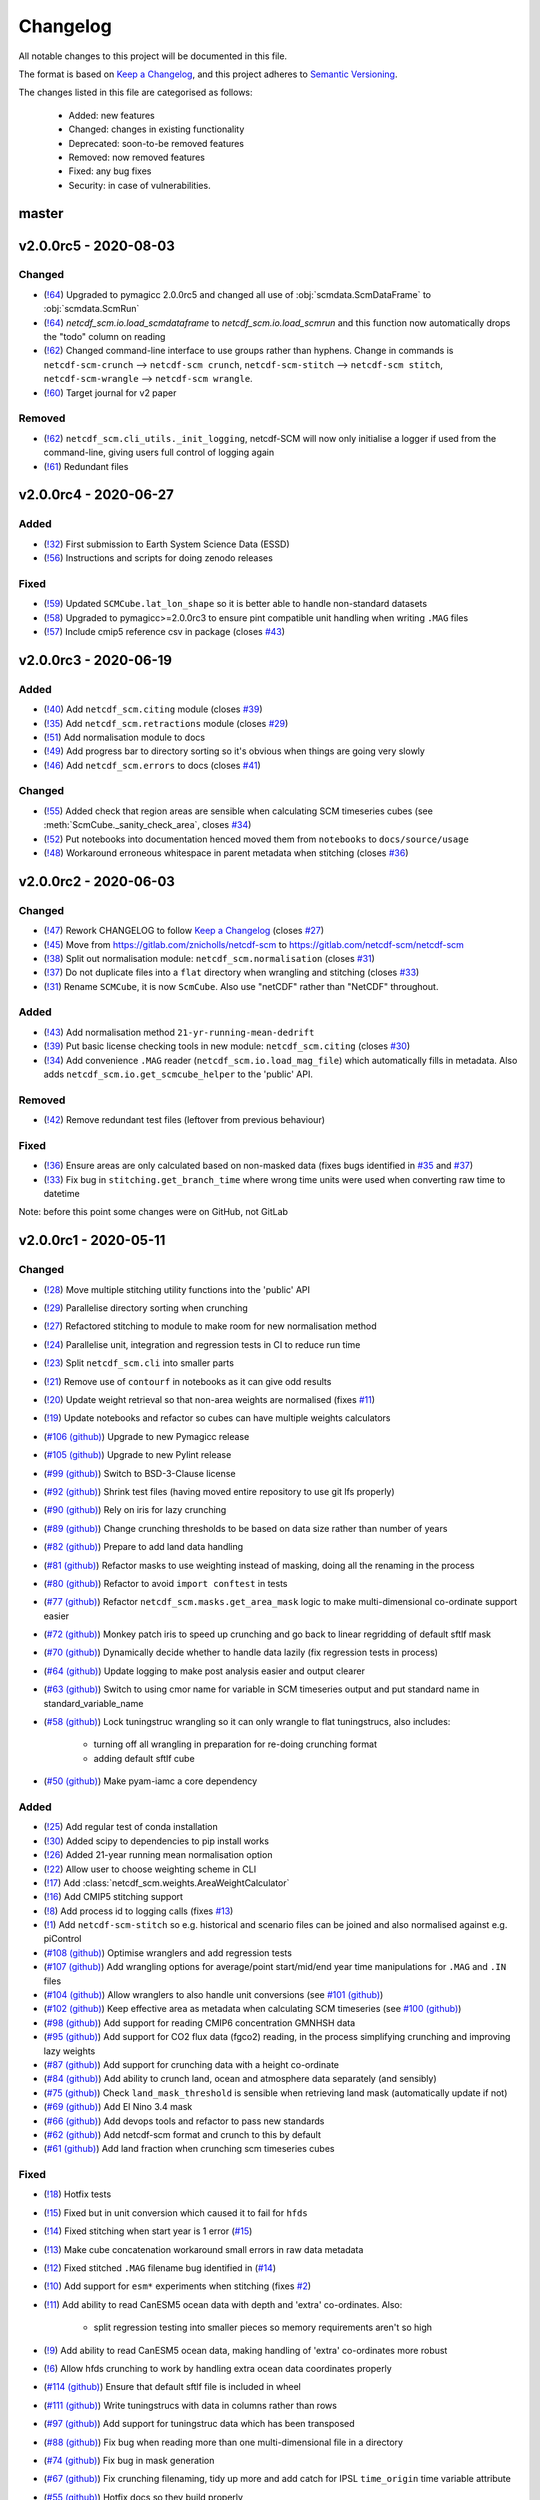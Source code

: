 Changelog
=========

All notable changes to this project will be documented in this file.

The format is based on `Keep a Changelog <https://keepachangelog.com/en/1.0.0/>`_, and this project adheres to `Semantic Versioning <https://semver.org/spec/v2.0.0.html>`_.

The changes listed in this file are categorised as follows:

    - Added: new features
    - Changed: changes in existing functionality
    - Deprecated: soon-to-be removed features
    - Removed: now removed features
    - Fixed: any bug fixes
    - Security: in case of vulnerabilities.

master
------

v2.0.0rc5 - 2020-08-03
----------------------

Changed
~~~~~~~

- (`!64 <https://gitlab.com/netcdf-scm/netcdf-scm/merge_requests/64>`_) Upgraded to pymagicc 2.0.0rc5 and changed all use of :obj:`scmdata.ScmDataFrame` to :obj:`scmdata.ScmRun`
- (`!64 <https://gitlab.com/netcdf-scm/netcdf-scm/merge_requests/64>`_) `netcdf_scm.io.load_scmdataframe` to `netcdf_scm.io.load_scmrun` and this function now automatically drops the "todo" column on reading
- (`!62 <https://gitlab.com/netcdf-scm/netcdf-scm/merge_requests/62>`_) Changed command-line interface to use groups rather than hyphens. Change in commands is ``netcdf-scm-crunch`` --> ``netcdf-scm crunch``, ``netcdf-scm-stitch`` --> ``netcdf-scm stitch``, ``netcdf-scm-wrangle`` --> ``netcdf-scm wrangle``.
- (`!60 <https://gitlab.com/netcdf-scm/netcdf-scm/merge_requests/60>`_) Target journal for v2 paper

Removed
~~~~~~~

- (`!62 <https://gitlab.com/netcdf-scm/netcdf-scm/merge_requests/62>`_) ``netcdf_scm.cli_utils._init_logging``, netcdf-SCM will now only initialise a logger if used from the command-line, giving users full control of logging again
- (`!61 <https://gitlab.com/netcdf-scm/netcdf-scm/merge_requests/61>`_) Redundant files

v2.0.0rc4 - 2020-06-27
----------------------

Added
~~~~~

- (`!32 <https://gitlab.com/netcdf-scm/netcdf-scm/merge_requests/32>`_) First submission to Earth System Science Data (ESSD)
- (`!56 <https://gitlab.com/netcdf-scm/netcdf-scm/merge_requests/56>`_) Instructions and scripts for doing zenodo releases

Fixed
~~~~~

- (`!59 <https://gitlab.com/netcdf-scm/netcdf-scm/merge_requests/59>`_) Updated ``SCMCube.lat_lon_shape`` so it is better able to handle non-standard datasets
- (`!58 <https://gitlab.com/netcdf-scm/netcdf-scm/merge_requests/58>`_) Upgraded to pymagicc>=2.0.0rc3 to ensure pint compatible unit handling when writing ``.MAG`` files
- (`!57 <https://gitlab.com/netcdf-scm/netcdf-scm/merge_requests/57>`_) Include cmip5 reference csv in package (closes `#43 <https://gitlab.com/netcdf-scm/netcdf-scm/-/issues/43>`_)


v2.0.0rc3 - 2020-06-19
----------------------

Added
~~~~~

- (`!40 <https://gitlab.com/netcdf-scm/netcdf-scm/merge_requests/40>`_) Add ``netcdf_scm.citing`` module (closes `#39 <https://gitlab.com/netcdf-scm/netcdf-scm/-/issues/39>`_)
- (`!35 <https://gitlab.com/netcdf-scm/netcdf-scm/merge_requests/35>`_) Add ``netcdf_scm.retractions`` module (closes `#29 <https://gitlab.com/netcdf-scm/netcdf-scm/-/issues/29>`_)
- (`!51 <https://gitlab.com/netcdf-scm/netcdf-scm/merge_requests/51>`_) Add normalisation module to docs
- (`!49 <https://gitlab.com/netcdf-scm/netcdf-scm/merge_requests/49>`_) Add progress bar to directory sorting so it's obvious when things are going very slowly
- (`!46 <https://gitlab.com/netcdf-scm/netcdf-scm/merge_requests/46>`_) Add ``netcdf_scm.errors`` to docs (closes `#41 <https://gitlab.com/netcdf-scm/netcdf-scm/-/issues/41>`_)

Changed
~~~~~~~

- (`!55 <https://gitlab.com/netcdf-scm/netcdf-scm/merge_requests/55>`_) Added check that region areas are sensible when calculating SCM timeseries cubes (see :meth:`ScmCube._sanity_check_area`, closes `#34 <https://gitlab.com/netcdf-scm/netcdf-scm/-/issues/34>`_)
- (`!52 <https://gitlab.com/netcdf-scm/netcdf-scm/merge_requests/52>`_) Put notebooks into documentation henced moved them from ``notebooks`` to ``docs/source/usage``
- (`!48 <https://gitlab.com/netcdf-scm/netcdf-scm/merge_requests/48>`_) Workaround erroneous whitespace in parent metadata when stitching (closes `#36 <https://gitlab.com/netcdf-scm/netcdf-scm/-/issues/36>`_)

v2.0.0rc2 - 2020-06-03
----------------------

Changed
~~~~~~~

- (`!47 <https://gitlab.com/netcdf-scm/netcdf-scm/merge_requests/47>`_) Rework CHANGELOG to follow `Keep a Changelog <https://keepachangelog.com/en/1.0.0/>`_ (closes `#27 <https://gitlab.com/netcdf-scm/netcdf-scm/-/issues/27>`_)
- (`!45 <https://gitlab.com/netcdf-scm/netcdf-scm/merge_requests/45>`_) Move from `<https://gitlab.com/znicholls/netcdf-scm>`_ to `<https://gitlab.com/netcdf-scm/netcdf-scm>`_
- (`!38 <https://gitlab.com/netcdf-scm/netcdf-scm/merge_requests/38>`_) Split out normalisation module: ``netcdf_scm.normalisation`` (closes `#31 <https://gitlab.com/netcdf-scm/netcdf-scm/-/issues/31>`_)
- (`!37 <https://gitlab.com/netcdf-scm/netcdf-scm/merge_requests/37>`_) Do not duplicate files into a ``flat`` directory when wrangling and stitching (closes `#33 <https://gitlab.com/netcdf-scm/netcdf-scm/-/issues/33>`_)
- (`!31 <https://gitlab.com/netcdf-scm/netcdf-scm/merge_requests/31>`_) Rename ``SCMCube``, it is now ``ScmCube``. Also use "netCDF" rather than "NetCDF" throughout.

Added
~~~~~

- (`!43 <https://gitlab.com/netcdf-scm/netcdf-scm/merge_requests/43>`_) Add normalisation method ``21-yr-running-mean-dedrift``
- (`!39 <https://gitlab.com/netcdf-scm/netcdf-scm/merge_requests/39>`_) Put basic license checking tools in new module: ``netcdf_scm.citing`` (closes `#30 <https://gitlab.com/netcdf-scm/netcdf-scm/-/issues/30>`_)
- (`!34 <https://gitlab.com/netcdf-scm/netcdf-scm/merge_requests/34>`_) Add convenience ``.MAG`` reader (``netcdf_scm.io.load_mag_file``) which automatically fills in metadata. Also adds ``netcdf_scm.io.get_scmcube_helper`` to the 'public' API.

Removed
~~~~~~~

- (`!42 <https://gitlab.com/netcdf-scm/netcdf-scm/merge_requests/42>`_) Remove redundant test files (leftover from previous behaviour)

Fixed
~~~~~

- (`!36 <https://gitlab.com/netcdf-scm/netcdf-scm/merge_requests/36>`_) Ensure areas are only calculated based on non-masked data (fixes bugs identified in `#35 <https://gitlab.com/netcdf-scm/netcdf-scm/-/issues/35>`_ and `#37 <https://gitlab.com/netcdf-scm/netcdf-scm/-/issues/37>`_)
- (`!33 <https://gitlab.com/netcdf-scm/netcdf-scm/merge_requests/33>`_) Fix bug in ``stitching.get_branch_time`` where wrong time units were used when converting raw time to datetime

Note: before this point some changes were on GitHub, not GitLab

v2.0.0rc1 - 2020-05-11
----------------------

Changed
~~~~~~~

- (`!28 <https://gitlab.com/netcdf-scm/netcdf-scm/merge_requests/28>`_) Move multiple stitching utility functions into the 'public' API
- (`!29 <https://gitlab.com/netcdf-scm/netcdf-scm/merge_requests/29>`_) Parallelise directory sorting when crunching
- (`!27 <https://gitlab.com/netcdf-scm/netcdf-scm/merge_requests/27>`_) Refactored stitching to module to make room for new normalisation method
- (`!24 <https://gitlab.com/netcdf-scm/netcdf-scm/merge_requests/24>`_) Parallelise unit, integration and regression tests in CI to reduce run time
- (`!23 <https://gitlab.com/netcdf-scm/netcdf-scm/merge_requests/23>`_) Split ``netcdf_scm.cli`` into smaller parts
- (`!21 <https://gitlab.com/netcdf-scm/netcdf-scm/merge_requests/21>`_) Remove use of ``contourf`` in notebooks as it can give odd results
- (`!20 <https://gitlab.com/netcdf-scm/netcdf-scm/merge_requests/20>`_) Update weight retrieval so that non-area weights are normalised (fixes `#11 <https://gitlab.com/netcdf-scm/netcdf-scm/issues/11>`_)
- (`!19 <https://gitlab.com/netcdf-scm/netcdf-scm/merge_requests/19>`_) Update notebooks and refactor so cubes can have multiple weights calculators
- (`#106 (github) <https://github.com/znicholls/netcdf-scm/pull/106>`_) Upgrade to new Pymagicc release
- (`#105 (github) <https://github.com/znicholls/netcdf-scm/pull/105>`_) Upgrade to new Pylint release
- (`#99 (github) <https://github.com/znicholls/netcdf-scm/pull/99>`_) Switch to BSD-3-Clause license
- (`#92 (github) <https://github.com/znicholls/netcdf-scm/pull/92>`_) Shrink test files (having moved entire repository to use git lfs properly)
- (`#90 (github) <https://github.com/znicholls/netcdf-scm/pull/90>`_) Rely on iris for lazy crunching
- (`#89 (github) <https://github.com/znicholls/netcdf-scm/pull/89>`_) Change crunching thresholds to be based on data size rather than number of years
- (`#82 (github) <https://github.com/znicholls/netcdf-scm/pull/82>`_) Prepare to add land data handling
- (`#81 (github) <https://github.com/znicholls/netcdf-scm/pull/81>`_) Refactor masks to use weighting instead of masking, doing all the renaming in the process
- (`#80 (github) <https://github.com/znicholls/netcdf-scm/pull/80>`_) Refactor to avoid ``import conftest`` in tests
- (`#77 (github) <https://github.com/znicholls/netcdf-scm/pull/77>`_) Refactor ``netcdf_scm.masks.get_area_mask`` logic to make multi-dimensional co-ordinate support easier
- (`#72 (github) <https://github.com/znicholls/netcdf-scm/pull/72>`_) Monkey patch iris to speed up crunching and go back to linear regridding of default sftlf mask
- (`#70 (github) <https://github.com/znicholls/netcdf-scm/pull/70>`_) Dynamically decide whether to handle data lazily (fix regression tests in process)
- (`#64 (github) <https://github.com/znicholls/netcdf-scm/pull/64>`_) Update logging to make post analysis easier and output clearer
- (`#63 (github) <https://github.com/znicholls/netcdf-scm/pull/63>`_) Switch to using cmor name for variable in SCM timeseries output and put standard name in standard_variable_name
- (`#58 (github) <https://github.com/znicholls/netcdf-scm/pull/58>`_) Lock tuningstruc wrangling so it can only wrangle to flat tuningstrucs, also includes:

    - turning off all wrangling in preparation for re-doing crunching format
    - adding default sftlf cube

- (`#50 (github) <https://github.com/znicholls/netcdf-scm/pull/50>`_) Make pyam-iamc a core dependency

Added
~~~~~

- (`!25 <https://gitlab.com/netcdf-scm/netcdf-scm/merge_requests/25>`_) Add regular test of conda installation
- (`!30 <https://gitlab.com/netcdf-scm/netcdf-scm/merge_requests/30>`_) Added scipy to dependencies to pip install works
- (`!26 <https://gitlab.com/netcdf-scm/netcdf-scm/merge_requests/26>`_) Added 21-year running mean normalisation option
- (`!22 <https://gitlab.com/netcdf-scm/netcdf-scm/merge_requests/22>`_) Allow user to choose weighting scheme in CLI
- (`!17 <https://gitlab.com/netcdf-scm/netcdf-scm/merge_requests/17>`_) Add :class:`netcdf_scm.weights.AreaWeightCalculator`
- (`!16 <https://gitlab.com/netcdf-scm/netcdf-scm/merge_requests/16>`_) Add CMIP5 stitching support
- (`!8 <https://gitlab.com/netcdf-scm/netcdf-scm/merge_requests/8>`_) Add process id to logging calls (fixes `#13 <https://gitlab.com/netcdf-scm/netcdf-scm/issues/13>`_)
- (`!1 <https://gitlab.com/netcdf-scm/netcdf-scm/merge_requests/1>`_) Add ``netcdf-scm-stitch`` so e.g. historical and scenario files can be joined and also normalised against e.g. piControl
- (`#108 (github) <https://github.com/znicholls/netcdf-scm/pull/108>`_) Optimise wranglers and add regression tests
- (`#107 (github) <https://github.com/znicholls/netcdf-scm/pull/107>`_) Add wrangling options for average/point start/mid/end year time manipulations for ``.MAG`` and ``.IN`` files
- (`#104 (github) <https://github.com/znicholls/netcdf-scm/pull/104>`_) Allow wranglers to also handle unit conversions (see `#101 (github) <https://github.com/znicholls/netcdf-scm/pull/101>`_)
- (`#102 (github) <https://github.com/znicholls/netcdf-scm/pull/102>`_) Keep effective area as metadata when calculating SCM timeseries (see `#100 (github) <https://github.com/znicholls/netcdf-scm/pull/100>`_)
- (`#98 (github) <https://github.com/znicholls/netcdf-scm/pull/98>`_) Add support for reading CMIP6 concentration GMNHSH data
- (`#95 (github) <https://github.com/znicholls/netcdf-scm/pull/95>`_) Add support for CO2 flux data (fgco2) reading, in the process simplifying crunching and improving lazy weights
- (`#87 (github) <https://github.com/znicholls/netcdf-scm/pull/87>`_) Add support for crunching data with a height co-ordinate
- (`#84 (github) <https://github.com/znicholls/netcdf-scm/pull/84>`_) Add ability to crunch land, ocean and atmosphere data separately (and sensibly)
- (`#75 (github) <https://github.com/znicholls/netcdf-scm/pull/75>`_) Check ``land_mask_threshold`` is sensible when retrieving land mask (automatically update if not)
- (`#69 (github) <https://github.com/znicholls/netcdf-scm/pull/69>`_) Add El Nino 3.4 mask
- (`#66 (github) <https://github.com/znicholls/netcdf-scm/pull/66>`_) Add devops tools and refactor to pass new standards
- (`#62 (github) <https://github.com/znicholls/netcdf-scm/pull/62>`_) Add netcdf-scm format and crunch to this by default
- (`#61 (github) <https://github.com/znicholls/netcdf-scm/pull/61>`_) Add land fraction when crunching scm timeseries cubes

Fixed
~~~~~

- (`!18 <https://gitlab.com/netcdf-scm/netcdf-scm/merge_requests/18>`_) Hotfix tests
- (`!15 <https://gitlab.com/netcdf-scm/netcdf-scm/merge_requests/15>`_) Fixed but in unit conversion which caused it to fail for ``hfds``
- (`!14 <https://gitlab.com/netcdf-scm/netcdf-scm/merge_requests/14>`_) Fixed stitching when start year is 1 error (`#15 <https://gitlab.com/netcdf-scm/netcdf-scm/issues/15>`_)
- (`!13 <https://gitlab.com/netcdf-scm/netcdf-scm/merge_requests/13>`_) Make cube concatenation workaround small errors in raw data metadata
- (`!12 <https://gitlab.com/netcdf-scm/netcdf-scm/merge_requests/12>`_) Fixed stitched ``.MAG`` filename bug identified in (`#14 <https://gitlab.com/netcdf-scm/netcdf-scm/issues/14>`_)
- (`!10 <https://gitlab.com/netcdf-scm/netcdf-scm/merge_requests/10>`_) Add support for ``esm*`` experiments when stitching (fixes `#2 <https://gitlab.com/netcdf-scm/netcdf-scm/issues/2>`_)
- (`!11 <https://gitlab.com/netcdf-scm/netcdf-scm/merge_requests/11>`_) Add ability to read CanESM5 ocean data with depth and 'extra' co-ordinates. Also:

    - split regression testing into smaller pieces so memory requirements aren't so high

- (`!9 <https://gitlab.com/netcdf-scm/netcdf-scm/merge_requests/9>`_) Add ability to read CanESM5 ocean data, making handling of 'extra' co-ordinates more robust
- (`!6 <https://gitlab.com/netcdf-scm/netcdf-scm/merge_requests/6>`_) Allow hfds crunching to work by handling extra ocean data coordinates properly
- (`#114 (github) <https://github.com/znicholls/netcdf-scm/pull/114>`_) Ensure that default sftlf file is included in wheel
- (`#111 (github) <https://github.com/znicholls/netcdf-scm/pull/111>`_) Write tuningstrucs with data in columns rather than rows
- (`#97 (github) <https://github.com/znicholls/netcdf-scm/pull/97>`_) Add support for tuningstruc data which has been transposed
- (`#88 (github) <https://github.com/znicholls/netcdf-scm/pull/88>`_) Fix bug when reading more than one multi-dimensional file in a directory
- (`#74 (github) <https://github.com/znicholls/netcdf-scm/pull/74>`_) Fix bug in mask generation
- (`#67 (github) <https://github.com/znicholls/netcdf-scm/pull/67>`_) Fix crunching filenaming, tidy up more and add catch for IPSL ``time_origin`` time variable attribute
- (`#55 (github) <https://github.com/znicholls/netcdf-scm/pull/55>`_) Hotfix docs so they build properly


v1.0.0 - 2019-05-21
-------------------

Changed
~~~~~~~

- (`#49 (github) <https://github.com/znicholls/netcdf-scm/pull/49>`_) Make bandit only check ``src``
- (`#45 (github) <https://github.com/znicholls/netcdf-scm/pull/45>`_) Refactor the masking of regions into a module allowing for more regions to be added as needed

Added
~~~~~

- (`#48 (github) <https://github.com/znicholls/netcdf-scm/pull/48>`_) Add ``isort`` to checks
- (`#47 (github) <https://github.com/znicholls/netcdf-scm/pull/47>`_) Add regression tests on crunching output to ensure stability. Also:

    - fixes minor docs bug
    - updates default regexp option in crunch and wrangle to avoid ``fx`` files
    - refactors ``cli.py`` a touch to reduce duplication
    - avoids ``collections`` deprecation warning in ``mat4py``

Fixed
~~~~~

- (`#46 (github) <https://github.com/znicholls/netcdf-scm/pull/46>`_) Fix a number of bugs in ``netcdf-scm-wrangle``'s data handling when converting to tuningstrucs

v0.7.3 - 2019-05-16
-------------------

Changed
~~~~~~~

- (`#44 (github) <https://github.com/znicholls/netcdf-scm/pull/44>`_) Speed up crunching by forcing data to load before applying masks, not each time a mask is applied

v0.7.2 - 2019-05-16
-------------------

Changed
~~~~~~~

- (`#43 (github) <https://github.com/znicholls/netcdf-scm/pull/43>`_) Speed up crunching, in particular remove string parsing to convert cftime to python datetime

v0.7.1 - 2019-05-15
-------------------

Added
~~~~~

- (`#42 (github) <https://github.com/znicholls/netcdf-scm/pull/42>`_) Add ``netcdf-scm-wrangle`` command line interface

Fixed
~~~~~

- (`#41 (github) <https://github.com/znicholls/netcdf-scm/pull/41>`_) Fixed bug in path handling of ``CMIP6OutputCube``

v0.6.2 - 2019-05-14
-------------------

Added
~~~~~

- (`#39 (github) <https://github.com/znicholls/netcdf-scm/pull/39>`_) Add ``netcdf-scm-crunch`` command line interface

v0.6.1 - 2019-05-13
-------------------

Added
~~~~~

- (`#29 (github) <https://github.com/znicholls/netcdf-scm/pull/29>`_) Put crunching script into formal testsuite which confirms results against KNMI data available `here <https://climexp.knmi.nl/cmip5_indices.cgi?id=someone@somewhere>`_, however no docs or formal example until `#6 (github) <https://github.com/znicholls/netcdf-scm/issues/6>`_ is closed
- (`#28 (github) <https://github.com/znicholls/netcdf-scm/pull/28>`_) Added cmip5 crunching script example, not tested so use with caution until `#6 (github) <https://github.com/znicholls/netcdf-scm/issues/6>`_ is closed

Changed
~~~~~~~

- (`#40 (github) <https://github.com/znicholls/netcdf-scm/pull/40>`_) Upgrade to pyam v0.2.0
- (`#38 (github) <https://github.com/znicholls/netcdf-scm/pull/38>`_) Update to using openscm releases and hence drop Python3.6 support
- (`#37 (github) <https://github.com/znicholls/netcdf-scm/pull/37>`_) Adjusted read in of gregorian with 0 reference to give all data from year 1 back
- (`#34 (github) <https://github.com/znicholls/netcdf-scm/pull/34>`_) Move to new openscm naming i.e. returning ScmDataFrame rather than OpenSCMDataFrameBase
- (`#32 (github) <https://github.com/znicholls/netcdf-scm/pull/32>`_) Move to returning OpenSCMDataFrameBase rather than pandas DataFrame when crunching to scm format

Fixed
~~~~~

- (`#35 (github) <https://github.com/znicholls/netcdf-scm/pull/35>`_) Fixed bug which prevented SCMCube from crunching to scm timeseries with default earth radius when areacella cube was missing
- (`#29 (github) <https://github.com/znicholls/netcdf-scm/pull/29>`_) Fixed bug identified in `#30 (github) <https://github.com/znicholls/netcdf-scm/issues/30>`_

v0.5.1 - 2018-11-12
-------------------

Changed
~~~~~~~

- (`#26 (github) <https://github.com/znicholls/netcdf-scm/pull/26>`_) Expose directory and filename parsers directly


v0.4.3 - 2018-11-12
-------------------

Changed
~~~~~~~

- Move ``import cftime`` into same block as iris imports


v0.4.2 - 2018-11-12
-------------------

Changed
~~~~~~~

- Update ``setup.py`` to install dependencies so that non-Iris dependent functionality can be run from a pip install


v0.4.1 - 2018-11-12
-------------------

Added
~~~~~

- (`#23 (github) <https://github.com/znicholls/netcdf-scm/pull/23>`_) Added ability to handle cubes with invalid calendar (e.g. CMIP6 historical concentrations cubes)
- (`#20 (github) <https://github.com/znicholls/netcdf-scm/pull/20>`_) Added ``CMIP6Input4MIPsCube`` and ``CMIP6OutputCube`` which add compatibility with CMIP6 data


v0.3.1 - 2018-11-05
-------------------

Added
~~~~~

- (`#15 (github) <https://github.com/znicholls/netcdf-scm/pull/15>`_) Add ability to load from a directory with data that is saved in multiple timeslice files, also adds:

    - adds regular expressions section to development part of docs
    - adds an example script of how to crunch netCDF files into SCM csvs

- (`#13 (github) <https://github.com/znicholls/netcdf-scm/pull/13>`_) Add ``load_from_path`` method to ``SCMCube``
- (`#10 (github) <https://github.com/znicholls/netcdf-scm/pull/10>`_) Add land/ocean and hemisphere splits to ``_get_scm_masks`` outputs

Changed
~~~~~~~

- (`#17 (github) <https://github.com/znicholls/netcdf-scm/pull/17>`_) Update to crunch global and hemispheric means even if land-surface fraction data is missing
- (`#16 (github) <https://github.com/znicholls/netcdf-scm/pull/16>`_) Tidy up experimental crunching script
- (`#14 (github) <https://github.com/znicholls/netcdf-scm/pull/14>`_) Streamline install process
- (`#12 (github) <https://github.com/znicholls/netcdf-scm/pull/12>`_) Update to use output format that is compatible with pyam
- Update ``netcdftime`` to ``cftime`` to track name change

v0.2.4 - 2018-10-15
-------------------

Added
~~~~~

- Include simple tests in package

v0.2.3 - 2018-10-15
-------------------

Added
~~~~~

- Include LICENSE in package

v0.2.2 - 2018-10-15
-------------------

Added
~~~~~

- Add conda dev environment details

v0.2.1 - 2018-10-15
-------------------

Changed
~~~~~~~

- Update setup.py to reflect actual supported python versions


v0.2.0 - 2018-10-14
-------------------

Added
~~~~~

- (`#4 (github) <https://github.com/znicholls/netcdf-scm/pull/4>`_) Add work done elsewhere previously
    - ``SCMCube`` base class for handling netCDF files
        - reading, cutting and manipulating files for SCM use
    - ``MarbleCMIP5Cube`` for handling CMIP5 netCDF files within a particular directory structure
    - automatic loading and use of surface land fraction and cell area files
    - returns timeseries data, once processed, in pandas DataFrames rather than netCDF format for easier use
    - demonstration notebook of how this first step works
    - CI for entire repository including notebooks
    - automatic documentation with Sphinx


v0.0.1 - 2018-10-05
-------------------

Added
~~~~~

- initial release


v0.0 - 2018-10-05
-----------------

Added
~~~~~

- dummy release
